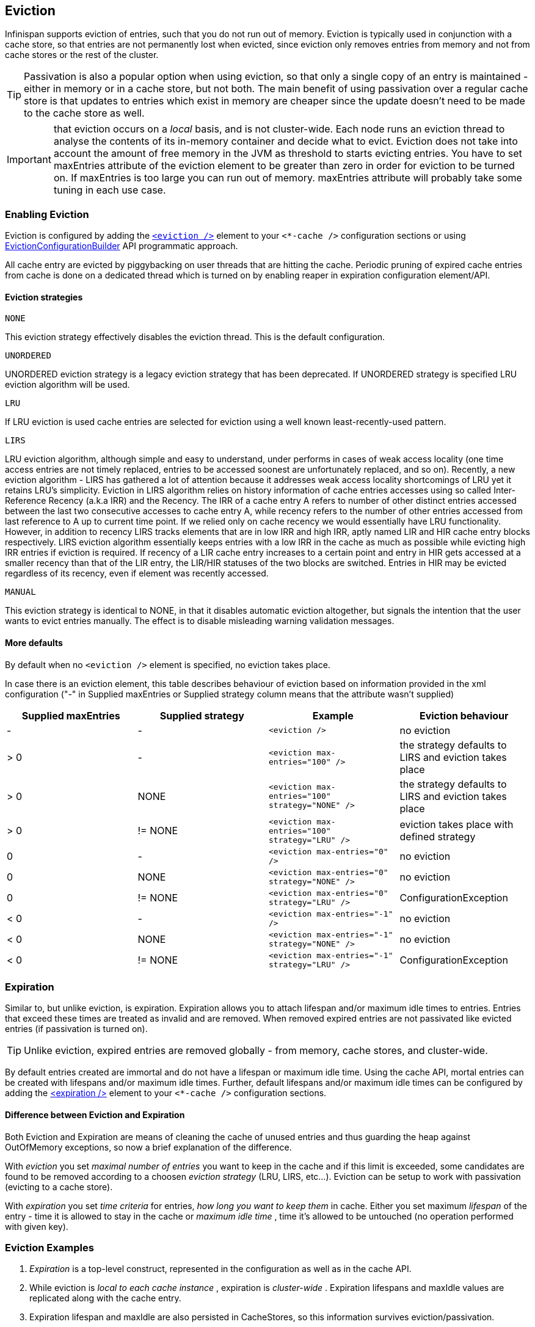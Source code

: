 [[eviction_anchor]]
==  Eviction
Infinispan supports eviction of entries, such that you do not run out of memory.  Eviction is typically used in conjunction with a cache store, so that entries are not permanently lost when evicted, since eviction only removes entries from memory and not from cache stores or the rest of the cluster.

TIP:  Passivation is also a popular option when using eviction, so that only a single copy of an entry is maintained - either in memory or in a cache store, but not both. The main benefit of using passivation over a regular cache store is that updates to entries which exist in memory are cheaper since the update doesn't need to be made to the cache store as well.

IMPORTANT: that eviction occurs on a _local_ basis, and is not cluster-wide.  Each node runs an eviction thread to analyse the contents of its in-memory container and decide what to evict. Eviction does not take into account the amount of free memory in the JVM as threshold to  starts evicting entries. You have to set maxEntries attribute of the eviction element to be greater than zero in order for eviction to be turned on. If maxEntries is too large you can run out of memory. maxEntries attribute will probably take some tuning in each use case.

=== Enabling Eviction
Eviction is configured by adding the link:http://docs.jboss.org/infinispan/{infinispanversion}/configdocs/infinispan-config-{infinispanversion}.html[`<eviction />`] element to your `<*-cache />` configuration sections or using link:http://docs.jboss.org/infinispan/{infinispanversion}/apidocs/org/infinispan/configuration/cache/EvictionConfigurationBuilder.html[EvictionConfigurationBuilder] API programmatic approach.

All cache entry are evicted by piggybacking on user threads that are hitting the cache.
Periodic pruning of expired cache entries from cache is done on a dedicated thread which is turned on by enabling reaper in expiration configuration element/API.

==== Eviction strategies

.`NONE`
This eviction strategy effectively disables the eviction thread. This is the default configuration.

.`UNORDERED`
UNORDERED eviction strategy is a legacy eviction strategy that has been deprecated. If UNORDERED strategy is specified LRU eviction algorithm will be used.

.`LRU`
If LRU eviction is used cache entries are selected for eviction using a well known least-recently-used pattern.

.`LIRS`
LRU eviction algorithm, although simple and easy to understand, under performs in cases of weak access locality (one time access entries are not timely replaced, entries to be accessed soonest are unfortunately replaced, and so on). Recently, a new eviction algorithm - LIRS has gathered a lot of attention because it addresses weak access locality shortcomings of LRU yet it retains LRU's simplicity. Eviction in LIRS algorithm relies on history information of cache entries accesses using so called Inter-Reference Recency (a.k.a IRR) and the Recency. The IRR of a cache entry A refers to number of other distinct entries accessed between the last two consecutive accesses to cache entry A, while recency refers to the number of other entries accessed from last reference to A up to current time point. If we relied only on cache recency we would essentially have LRU functionality. However, in addition to recency LIRS tracks elements that are in low IRR and high IRR, aptly named LIR and HIR cache entry blocks respectively. LIRS eviction algorithm essentially keeps entries with a low IRR in the cache as much as possible while evicting high IRR entries if eviction is required. If recency of a LIR cache entry increases to a certain point and entry  in HIR gets accessed at a smaller recency than that of the LIR entry, the LIR/HIR statuses of the two blocks are switched. Entries in HIR may be evicted regardless of its recency, even if element was recently accessed.

.`MANUAL`
This eviction strategy is identical to NONE, in that it disables automatic eviction altogether, but signals the intention that the user wants to evict entries manually. The effect is to disable misleading warning validation messages.

==== More defaults
By default when no `<eviction />` element is specified, no eviction takes place.

In case there is an eviction element, this table describes behaviour of eviction based on information provided in the xml configuration ("-" in Supplied maxEntries or Supplied strategy column means that the attribute wasn't supplied)

[options="header"]
|===============
|Supplied maxEntries|Supplied strategy|Example|Eviction behaviour
|-|-| `<eviction />` |no eviction
|&gt; 0|-| `<eviction max-entries="100" />` |the strategy defaults to LIRS and eviction takes place
|&gt; 0|NONE| `<eviction max-entries="100" strategy="NONE" />` | the strategy defaults to LIRS and eviction takes place
|&gt; 0| != NONE | `<eviction max-entries="100" strategy="LRU" />` |eviction takes place with defined strategy
|0|-| `<eviction max-entries="0" />` | no eviction
|0| NONE | `<eviction max-entries="0" strategy="NONE" />` | no eviction
|0| != NONE | `<eviction max-entries="0" strategy="LRU" />` | ConfigurationException
|&lt; 0|-| `<eviction max-entries="-1" />` | no eviction
|&lt; 0| NONE | `<eviction max-entries="-1" strategy="NONE" />` | no eviction
|&lt; 0| != NONE | `<eviction max-entries="-1" strategy="LRU" />` |ConfigurationException

|===============

=== Expiration
Similar to, but unlike eviction, is expiration. Expiration allows you to attach lifespan and/or maximum idle times to entries. Entries that exceed these times are treated as invalid and are removed. When removed expired entries are not passivated like evicted entries (if passivation is turned on).

TIP: Unlike eviction, expired entries are removed globally - from memory, cache stores, and cluster-wide.

By default entries created are immortal and do not have a lifespan or maximum idle time.  Using the cache API, mortal entries can be created with lifespans and/or maximum idle times.
Further, default lifespans and/or maximum idle times can be configured by adding the link:http://docs.jboss.org/infinispan/{infinispanversion}/configdocs/infinispan-config-{infinispanversion}.html[&lt;expiration /&gt;] element to your `<*-cache />`  configuration sections.

==== Difference between Eviction and Expiration
Both Eviction and Expiration are means of cleaning the cache of unused entries and thus guarding the heap against OutOfMemory exceptions, so now a brief explanation of the difference.

With _eviction_ you set _maximal number of entries_ you want to keep in the cache and if this limit is exceeded, some candidates are found to be removed according to a choosen _eviction strategy_ (LRU, LIRS, etc...). Eviction can be setup to work with passivation (evicting to a cache store).

With _expiration_ you set _time criteria_ for entries, _how long you want to keep them_ in cache. Either you set maximum _lifespan_ of the entry - time it is allowed to stay in the cache or _maximum idle time_ , time it's allowed to be untouched (no operation performed with given key).

===  Eviction Examples

.  _Expiration_ is a top-level construct, represented in the configuration as well as in the cache API.
.  While eviction is _local to each cache instance_ , expiration is _cluster-wide_ .  Expiration lifespans and maxIdle values are replicated along with the cache entry.
.  Expiration lifespan and maxIdle are also persisted in CacheStores, so this information survives eviction/passivation.
.  Four eviction strategies are shipped, link:http://docs.jboss.org/infinispan/{infinispanversion}/apidocs/org/infinispan/eviction/EvictionStrategy.html#NONE[EvictionStrategy.NONE] , link:http://docs.jboss.org/infinispan/{infinispanversion}/apidocs/org/infinispan/eviction/EvictionStrategy.html#LRU[EvictionStrategy.LRU] , link:http://docs.jboss.org/infinispan/{infinispanversion}/apidocs/org/infinispan/eviction/EvictionStrategy.html#UNORDERED[EvictionStrategy.UNORDERED] , and link:http://docs.jboss.org/infinispan/{infinispanversion}/apidocs/org/infinispan/eviction/EvictionStrategy.html#LIRS[EvictionStrategy.LIRS] .

==== Configuration
Eviction may be configured using the Configuration bean or the XML file.  Eviction configuration is on a per-cache basis.  Valid eviction-related configuration elements are:

[source,xml]
----
<eviction strategy="LRU" max-entries="2000"/>
<expiration lifespan="1000" max-idle="500" interval="1000" />

----

Programmatically, the same would be defined using:

[source,java]
----
Configuration c = new ConfigurationBuilder().eviction().strategy(EvictionStrategy.LRU)
               .maxEntries(2000).expiration().wakeUpInterval(5000l).lifespan(1000l).maxIdle(500l)
               .build();

----

==== Default values
Eviction is disabled by default.  If enabled (using an empty `<eviction />` element), certain default values are used:


* strategy: EvictionStrategy.NONE is assumed, if a strategy is not specified..
* wakeupInterval: 5000 is used if not specified.
* If you wish to disable the eviction thread, set wakeupInterval to -1.
* maxEntries: -1 is used if not specified, which means unlimited entries.
* 0 means no entries, and the eviction thread will strive to keep the cache empty.

Expiration lifespan and maxIdle both default to -1.

==== Using expiration
Expiration allows you to set either a lifespan or a maximum idle time on each key/value pair stored in the cache.  This can either be set cache-wide using the configuration, as described above, or it can be defined per-key/value pair using the Cache interface.  Any values defined per key/value pair overrides the cache-wide default for the specific entry in question.

For example, assume the following configuration:

[source,xml]
----
<expiration lifespan="1000" />

----

[source,java]
----
// this entry will expire in 1000 millis
cache.put("pinot noir", pinotNoirPrice);

// this entry will expire in 2000 millis
cache.put("chardonnay", chardonnayPrice, 2, TimeUnit.SECONDS);

// this entry will expire 1000 millis after it is last accessed
cache.put("pinot grigio", pinotGrigioPrice, -1,
          TimeUnit.SECONDS, 1, TimeUnit.SECONDS);

// this entry will expire 1000 millis after it is last accessed, or
// in 5000 millis, which ever triggers first
cache.put("riesling", rieslingPrice, 5,
          TimeUnit.SECONDS, 1, TimeUnit.SECONDS);

----


=== Eviction designs
Central to eviction is an EvictionManager - which is only available if eviction or expiration is configured.

The purpose of the EvictionManager is to drive the eviction/expiration thread which periodically purges items from the DataContainer.  If the eviction thread is disabled (wakeupInterval set to -1) eviction can be kicked off manually using EvictionManager.processEviction(), for example from another maintenance thread that may run periodically in your application.

The eviction manager processes evictions in the following manner:

. Causes the data container to purge expired entries
. Causes cache stores (if any) to purge expired entries
. Prunes the data container to a specific size, determined by maxElements

